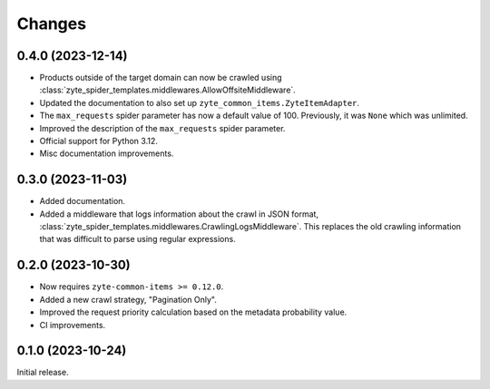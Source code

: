 Changes
=======

0.4.0 (2023-12-14)
------------------

* Products outside of the target domain can now be crawled using
  :class:`zyte_spider_templates.middlewares.AllowOffsiteMiddleware`.

* Updated the documentation to also set up ``zyte_common_items.ZyteItemAdapter``.

* The ``max_requests`` spider parameter has now a default value of 100. Previously,
  it was ``None`` which was unlimited.

* Improved the description of the ``max_requests`` spider parameter.

* Official support for Python 3.12.

* Misc documentation improvements.

0.3.0 (2023-11-03)
------------------

* Added documentation.

* Added a middleware that logs information about the crawl in JSON format,
  :class:`zyte_spider_templates.middlewares.CrawlingLogsMiddleware`. This
  replaces the old crawling information that was difficult to parse using
  regular expressions.

0.2.0 (2023-10-30)
------------------

* Now requires ``zyte-common-items >= 0.12.0``.

* Added a new crawl strategy, "Pagination Only".

* Improved the request priority calculation based on the metadata probability
  value.

* CI improvements.


0.1.0 (2023-10-24)
------------------

Initial release.
